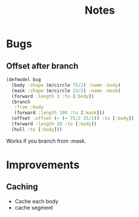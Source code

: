 #+TITLE: Notes

* Bugs

** Offset after branch
#+begin_src clojure
(defmodel bug
  (body :shape (m/circle 75/2) :name :body)
  (mask :shape (m/circle 25/2) :name :mask)
  (forward :length 3 :to [:body])
  (branch
   :from :body
   (forward :length 100 :to [:mask]))
  (offset :offset (- (- 75/2 25/2)) :to [:body])
  (forward :length 10 :to [:body])
  (hull :to [:body]))
#+end_src
 Works if you branch from :mask.
* Improvements
**  Caching

- Cache each body
- cache segment
